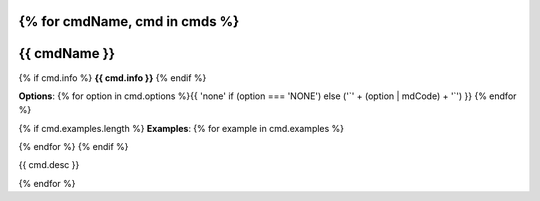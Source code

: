 {% for cmdName, cmd in cmds %}
*******************************************************************
{{ cmdName }}
*******************************************************************

{% if cmd.info %}
**{{ cmd.info }}**
{% endif %}

**Options**: {% for option in cmd.options %}{{ 'none' if (option === 'NONE') else ('`' + (option | mdCode) + '`') }} {% endfor %}

{% if cmd.examples.length %}
**Examples**:
{% for example in cmd.examples %}

.. code-block:: {{ 'php' if cmd.php else 'bash' }}
   
  {{ example }}
   
{% endfor %}
{% endif %}

{{ cmd.desc  }}

{% endfor %}
